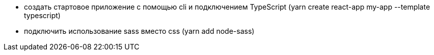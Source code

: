- создать стартовое приложение с помощью cli и подключением TypeScript (yarn create react-app my-app --template typescript)
- подключить использование sass вместо css (yarn add node-sass)